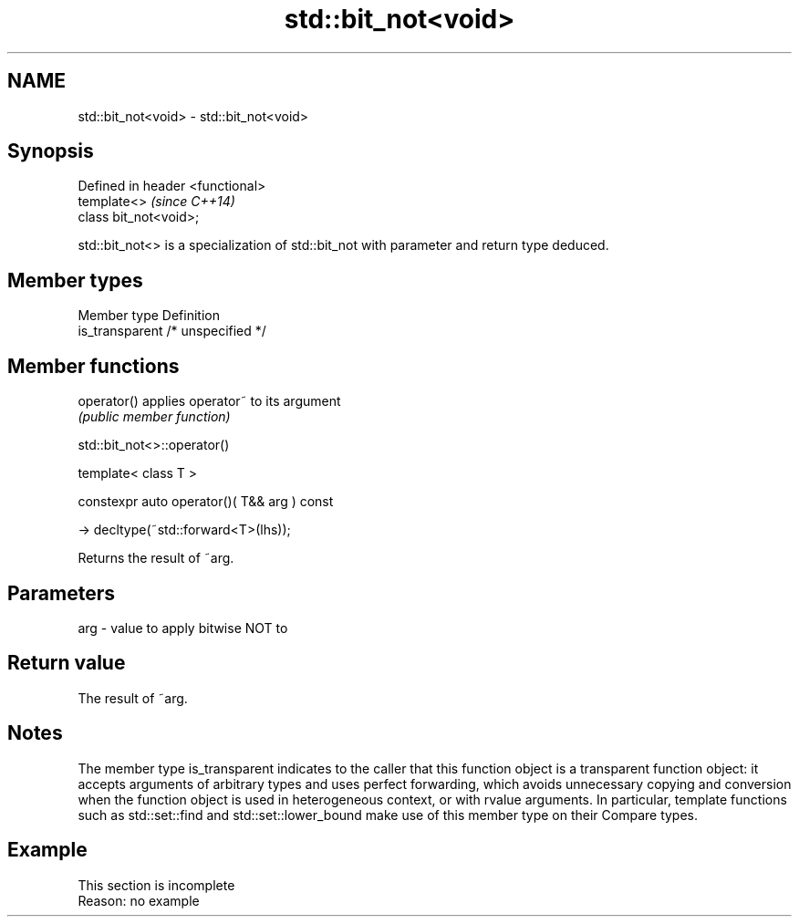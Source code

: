 .TH std::bit_not<void> 3 "2020.03.24" "http://cppreference.com" "C++ Standard Libary"
.SH NAME
std::bit_not<void> \- std::bit_not<void>

.SH Synopsis
   Defined in header <functional>
   template<>                      \fI(since C++14)\fP
   class bit_not<void>;

   std::bit_not<> is a specialization of std::bit_not with parameter and return type deduced.

.SH Member types

   Member type    Definition
   is_transparent /* unspecified */

.SH Member functions

   operator() applies operator~ to its argument
              \fI(public member function)\fP

std::bit_not<>::operator()

   template< class T >

   constexpr auto operator()( T&& arg ) const

   -> decltype(~std::forward<T>(lhs));

   Returns the result of ~arg.

.SH Parameters

   arg - value to apply bitwise NOT to

.SH Return value

   The result of ~arg.

.SH Notes

   The member type is_transparent indicates to the caller that this function object is a transparent function object: it accepts arguments of arbitrary types and uses perfect forwarding, which avoids unnecessary copying and conversion when the function object is used in heterogeneous context, or with rvalue arguments. In particular, template functions such as std::set::find and std::set::lower_bound make use of this member type on their Compare types.

.SH Example

    This section is incomplete
    Reason: no example
